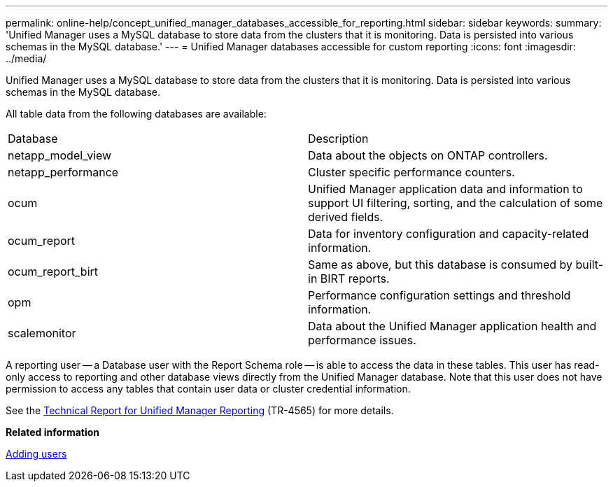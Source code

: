 ---
permalink: online-help/concept_unified_manager_databases_accessible_for_reporting.html
sidebar: sidebar
keywords: 
summary: 'Unified Manager uses a MySQL database to store data from the clusters that it is monitoring. Data is persisted into various schemas in the MySQL database.'
---
= Unified Manager databases accessible for custom reporting
:icons: font
:imagesdir: ../media/

[.lead]
Unified Manager uses a MySQL database to store data from the clusters that it is monitoring. Data is persisted into various schemas in the MySQL database.

All table data from the following databases are available:

|===
| Database| Description
a|
netapp_model_view
a|
Data about the objects on ONTAP controllers.
a|
netapp_performance
a|
Cluster specific performance counters.
a|
ocum
a|
Unified Manager application data and information to support UI filtering, sorting, and the calculation of some derived fields.
a|
ocum_report
a|
Data for inventory configuration and capacity-related information.
a|
ocum_report_birt
a|
Same as above, but this database is consumed by built-in BIRT reports.
a|
opm
a|
Performance configuration settings and threshold information.
a|
scalemonitor
a|
Data about the Unified Manager application health and performance issues.
|===
A reporting user -- a Database user with the Report Schema role -- is able to access the data in these tables. This user has read-only access to reporting and other database views directly from the Unified Manager database. Note that this user does not have permission to access any tables that contain user data or cluster credential information.

See the http://www.netapp.com/us/media/tr-4565.pdf[Technical Report for Unified Manager Reporting] (TR-4565) for more details.

*Related information*

xref:task_adding_users.adoc[Adding users]

